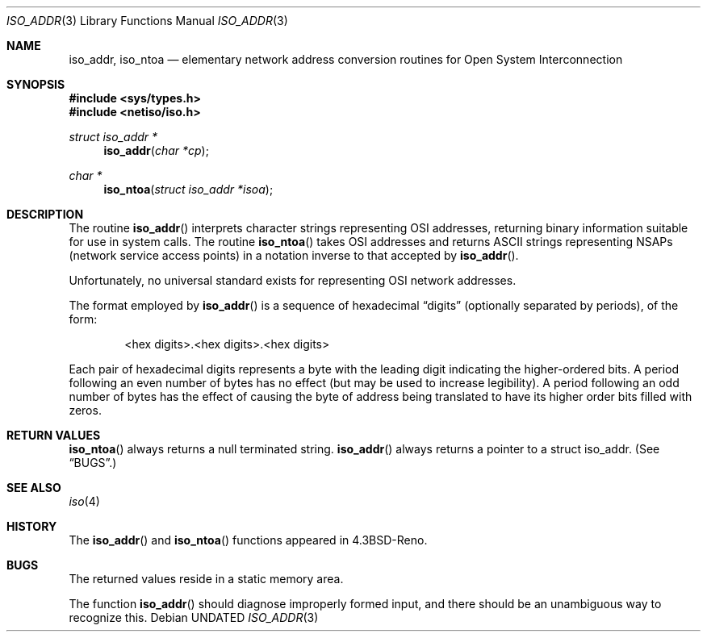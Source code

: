.\" Copyright (c) 1993
.\"	The Regents of the University of California.  All rights reserved.
.\"
.\" %sccs.include.redist.man%
.\"
.\"     @(#)iso_addr.3	8.1 (Berkeley) 6/4/93
.\"
.Dd 
.Dt ISO_ADDR 3
.Os
.Sh NAME
.Nm iso_addr ,
.Nm iso_ntoa
.Nd "elementary network address conversion routines for Open System Interconnection
.Sh SYNOPSIS
.Fd #include <sys/types.h>
.Fd #include <netiso/iso.h>
.Ft struct iso_addr *
.Fn iso_addr "char *cp"
.Ft char *
.Fn iso_ntoa "struct iso_addr *isoa"
.Sh DESCRIPTION
The routine
.Fn iso_addr
interprets character strings representing
.Tn OSI
addresses, returning binary information suitable
for use in system calls.
The routine
.Fn iso_ntoa
takes
.Tn OSI
addresses and returns
.Tn ASCII
strings representing NSAPs (network service
access points) in a
notation inverse to that accepted by 
.Fn iso_addr .
.Pp
Unfortunately, no universal standard exists for representing
.Tn OSI
network addresses.
.Pp
The format employed by
.Fn iso_addr
is a sequence of hexadecimal
.Dq digits
(optionally separated by periods),
of the form:
.Bd -filled -offset indent
<hex digits>.<hex digits>.<hex digits>
.Ed
.Pp
Each pair of hexadecimal digits represents a byte
with the leading digit indicating the higher-ordered bits.
A period following an even number of bytes has no
effect (but may be used to increase legibility).
A period following an odd number of bytes has the
effect of causing the byte of address being translated
to have its higher order bits filled with zeros.
.Sh RETURN VALUES
.Fn iso_ntoa
always returns a null terminated string.
.Fn iso_addr
always returns a pointer to a struct iso_addr.
(See
.Sx BUGS . )
.Sh SEE ALSO
.Xr iso 4
.Sh HISTORY
The
.Fn iso_addr
and
.Fn iso_ntoa
functions appeared in 
.Bx 4.3 Reno .
.Sh BUGS
The returned values
reside in a static memory area.
.Pp
The function
.Fn iso_addr
should diagnose improperly formed input, and there should be an unambiguous
way to recognize this.
